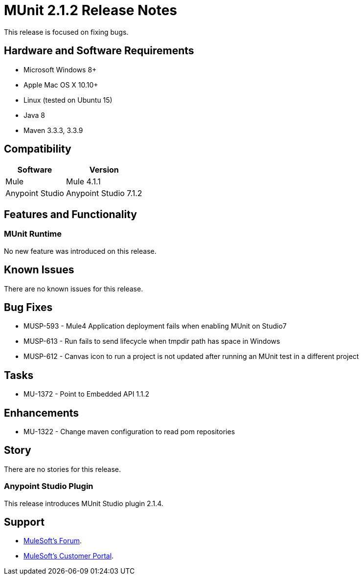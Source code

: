 = MUnit 2.1.2 Release Notes
:keywords: munit, 2.1.2, release notes

This release is focused on fixing bugs.

== Hardware and Software Requirements

* Microsoft Windows 8+
* Apple Mac OS X 10.10+
* Linux (tested on Ubuntu 15)
* Java 8
* Maven 3.3.3, 3.3.9

== Compatibility

[%header%autowidth.spread]
|===
|Software |Version
|Mule | Mule 4.1.1
|Anypoint Studio | Anypoint Studio 7.1.2
|===

== Features and Functionality

=== MUnit Runtime

No new feature was introduced on this release.

== Known Issues

There are no known issues for this release.

== Bug Fixes

* MUSP-593 - Mule4 Application deployment fails when enabling MUnit on Studio7
* MUSP-613 - Run fails to send lifecycle when tmpdir path has space in Windows
* MUSP-612 - Canvas icon to run a project is not updated after running an MUnit test in a different project

== Tasks

* MU-1372 - Point to Embedded API 1.1.2

== Enhancements

* MU-1322 - Change maven configuration to read pom repositories

== Story

There are no stories for this release.

=== Anypoint Studio Plugin

This release introduces MUnit Studio plugin 2.1.4.


== Support

* link:http://forums.mulesoft.com/[MuleSoft’s Forum].
* link:http://www.mulesoft.com/support-login[MuleSoft’s Customer Portal].
